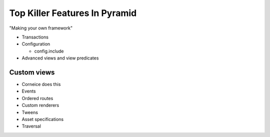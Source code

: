 ==============================
Top Killer Features In Pyramid
==============================

"Making your own framework"

- Transactions

- Configuration

  - config.include

- Advanced views and view predicates

Custom views
============

- Corneice does this

- Events

- Ordered routes

- Custom renderers

- Tweens

- Asset specifications

- Traversal
